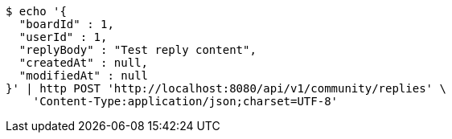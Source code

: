[source,bash]
----
$ echo '{
  "boardId" : 1,
  "userId" : 1,
  "replyBody" : "Test reply content",
  "createdAt" : null,
  "modifiedAt" : null
}' | http POST 'http://localhost:8080/api/v1/community/replies' \
    'Content-Type:application/json;charset=UTF-8'
----